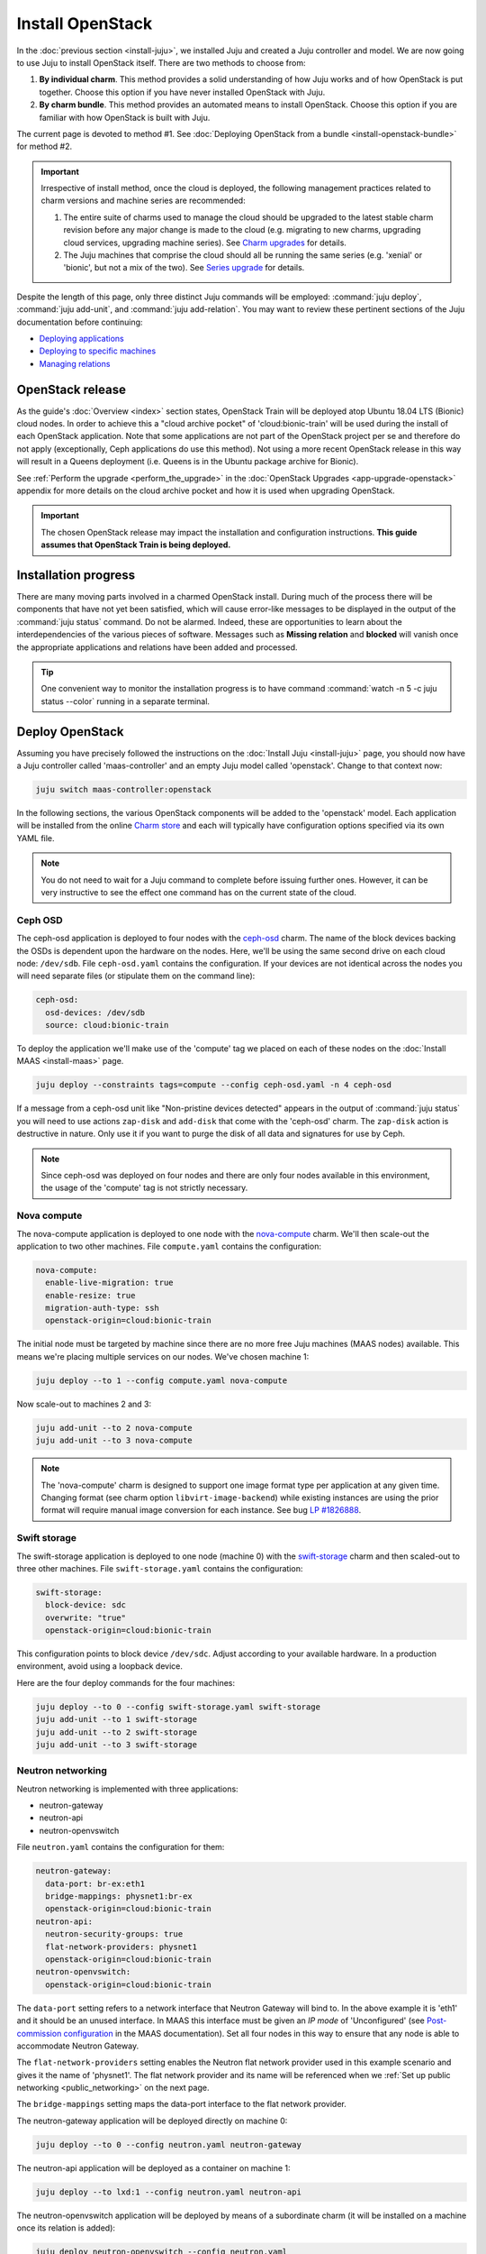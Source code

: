 =================
Install OpenStack
=================

In the :doc:`previous section <install-juju>`, we installed Juju and created a
Juju controller and model. We are now going to use Juju to install OpenStack
itself. There are two methods to choose from:

#. **By individual charm**. This method provides a solid understanding of how
   Juju works and of how OpenStack is put together. Choose this option if you
   have never installed OpenStack with Juju.

#. **By charm bundle**. This method provides an automated means to install
   OpenStack. Choose this option if you are familiar with how OpenStack is
   built with Juju.

The current page is devoted to method #1. See :doc:`Deploying OpenStack from a
bundle <install-openstack-bundle>` for method #2.

.. important::

   Irrespective of install method, once the cloud is deployed, the following
   management practices related to charm versions and machine series are
   recommended:

   #. The entire suite of charms used to manage the cloud should be upgraded to
      the latest stable charm revision before any major change is made to the
      cloud (e.g. migrating to new charms, upgrading cloud services, upgrading
      machine series). See `Charm upgrades`_ for details.

   #. The Juju machines that comprise the cloud should all be running the same
      series (e.g. 'xenial' or 'bionic', but not a mix of the two). See `Series
      upgrade`_ for details.

Despite the length of this page, only three distinct Juju commands will be
employed: :command:`juju deploy`, :command:`juju add-unit`, and :command:`juju
add-relation`. You may want to review these pertinent sections of the Juju
documentation before continuing:

* `Deploying applications`_
* `Deploying to specific machines`_
* `Managing relations`_

.. TODO
   Cloud topology section goes here (modelled on openstack-base README)

OpenStack release
-----------------

As the guide's :doc:`Overview <index>` section states, OpenStack Train will be
deployed atop Ubuntu 18.04 LTS (Bionic) cloud nodes. In order to achieve this a
"cloud archive pocket" of 'cloud:bionic-train' will be used during the install
of each OpenStack application. Note that some applications are not part of the
OpenStack project per se and therefore do not apply (exceptionally, Ceph
applications do use this method). Not using a more recent OpenStack release in
this way will result in a Queens deployment (i.e. Queens is in the Ubuntu
package archive for Bionic).

See :ref:`Perform the upgrade <perform_the_upgrade>` in the :doc:`OpenStack
Upgrades <app-upgrade-openstack>` appendix for more details on the cloud
archive pocket and how it is used when upgrading OpenStack.

.. important::

   The chosen OpenStack release may impact the installation and configuration
   instructions. **This guide assumes that OpenStack Train is being deployed.**

Installation progress
---------------------

There are many moving parts involved in a charmed OpenStack install. During
much of the process there will be components that have not yet been satisfied,
which will cause error-like messages to be displayed in the output of the
:command:`juju status` command. Do not be alarmed. Indeed, these are
opportunities to learn about the interdependencies of the various pieces of
software. Messages such as **Missing relation** and **blocked** will vanish
once the appropriate applications and relations have been added and processed.

.. tip::

   One convenient way to monitor the installation progress is to have command
   :command:`watch -n 5 -c juju status --color` running in a separate terminal.

Deploy OpenStack
----------------

Assuming you have precisely followed the instructions on the :doc:`Install Juju
<install-juju>` page, you should now have a Juju controller called
'maas-controller' and an empty Juju model called 'openstack'. Change to that
context now:

.. code-block:: none

   juju switch maas-controller:openstack

In the following sections, the various OpenStack components will be added to
the 'openstack' model. Each application will be installed from the online
`Charm store`_ and each will typically have configuration options specified via
its own YAML file.

.. note::

   You do not need to wait for a Juju command to complete before issuing
   further ones. However, it can be very instructive to see the effect one
   command has on the current state of the cloud.

Ceph OSD
~~~~~~~~

The ceph-osd application is deployed to four nodes with the `ceph-osd`_ charm.
The name of the block devices backing the OSDs is dependent upon the hardware
on the nodes. Here, we'll be using the same second drive on each cloud node:
``/dev/sdb``. File ``ceph-osd.yaml`` contains the configuration. If your
devices are not identical across the nodes you will need separate files (or
stipulate them on the command line):

.. code-block:: yaml

   ceph-osd:
     osd-devices: /dev/sdb
     source: cloud:bionic-train

To deploy the application we'll make use of the 'compute' tag we placed on each
of these nodes on the :doc:`Install MAAS <install-maas>` page.

.. code-block:: none

   juju deploy --constraints tags=compute --config ceph-osd.yaml -n 4 ceph-osd

If a message from a ceph-osd unit like "Non-pristine devices detected" appears
in the output of :command:`juju status` you will need to use actions
``zap-disk`` and ``add-disk`` that come with the 'ceph-osd' charm. The
``zap-disk`` action is destructive in nature. Only use it if you want to purge
the disk of all data and signatures for use by Ceph.

.. note::

   Since ceph-osd was deployed on four nodes and there are only four nodes
   available in this environment, the usage of the 'compute' tag is not
   strictly necessary.

Nova compute
~~~~~~~~~~~~

The nova-compute application is deployed to one node with the `nova-compute`_
charm. We'll then scale-out the application to two other machines. File
``compute.yaml`` contains the configuration:

.. code-block:: yaml

   nova-compute:
     enable-live-migration: true
     enable-resize: true
     migration-auth-type: ssh
     openstack-origin=cloud:bionic-train

The initial node must be targeted by machine since there are no more free Juju
machines (MAAS nodes) available. This means we're placing multiple services on
our nodes. We've chosen machine 1:

.. code-block:: none

   juju deploy --to 1 --config compute.yaml nova-compute

Now scale-out to machines 2 and 3:

.. code-block:: none

   juju add-unit --to 2 nova-compute
   juju add-unit --to 3 nova-compute

.. note::

   The 'nova-compute' charm is designed to support one image format type per
   application at any given time. Changing format (see charm option
   ``libvirt-image-backend``) while existing instances are using the prior
   format will require manual image conversion for each instance. See bug `LP
   #1826888`_.

Swift storage
~~~~~~~~~~~~~

The swift-storage application is deployed to one node (machine 0) with the
`swift-storage`_ charm and then scaled-out to three other machines. File
``swift-storage.yaml`` contains the configuration:

.. code-block:: yaml

   swift-storage:
     block-device: sdc
     overwrite: "true"
     openstack-origin=cloud:bionic-train

This configuration points to block device ``/dev/sdc``. Adjust according to
your available hardware. In a production environment, avoid using a loopback
device.

Here are the four deploy commands for the four machines:

.. code-block:: none

   juju deploy --to 0 --config swift-storage.yaml swift-storage
   juju add-unit --to 1 swift-storage
   juju add-unit --to 2 swift-storage
   juju add-unit --to 3 swift-storage

.. _neutron_networking:

Neutron networking
~~~~~~~~~~~~~~~~~~

Neutron networking is implemented with three applications:

* neutron-gateway
* neutron-api
* neutron-openvswitch

File ``neutron.yaml`` contains the configuration for them:

.. code-block:: yaml

   neutron-gateway:
     data-port: br-ex:eth1
     bridge-mappings: physnet1:br-ex
     openstack-origin=cloud:bionic-train
   neutron-api:
     neutron-security-groups: true
     flat-network-providers: physnet1
     openstack-origin=cloud:bionic-train
   neutron-openvswitch:
     openstack-origin=cloud:bionic-train

The ``data-port`` setting refers to a network interface that Neutron Gateway
will bind to. In the above example it is 'eth1' and it should be an unused
interface. In MAAS this interface must be given an *IP mode* of 'Unconfigured'
(see `Post-commission configuration`_ in the MAAS documentation). Set all four
nodes in this way to ensure that any node is able to accommodate Neutron
Gateway.

The ``flat-network-providers`` setting enables the Neutron flat network
provider used in this example scenario and gives it the name of 'physnet1'. The
flat network provider and its name will be referenced when we :ref:`Set up
public networking <public_networking>` on the next page.

The ``bridge-mappings`` setting maps the data-port interface to the flat
network provider.

The neutron-gateway application will be deployed directly on machine 0:

.. code-block:: none

   juju deploy --to 0 --config neutron.yaml neutron-gateway

The neutron-api application will be deployed as a container on machine 1:

.. code-block:: none

   juju deploy --to lxd:1 --config neutron.yaml neutron-api

The neutron-openvswitch application will be deployed by means of a subordinate
charm (it will be installed on a machine once its relation is added):

.. code-block:: none

   juju deploy neutron-openvswitch --config neutron.yaml

Three relations need to be added:

.. code-block:: none

   juju add-relation neutron-api:neutron-plugin-api neutron-gateway:neutron-plugin-api
   juju add-relation neutron-api:neutron-plugin-api neutron-openvswitch:neutron-plugin-api
   juju add-relation neutron-openvswitch:neutron-plugin nova-compute:neutron-plugin

Percona cluster
~~~~~~~~~~~~~~~

The Percona XtraDB cluster is the OpenStack database of choice. The
percona-cluster application is deployed as a single LXD container on machine 0
with the `percona-cluster`_ charm. File ``mysql.yaml`` contains the
configuration:

.. code-block:: yaml

   mysql:
     max-connections: 20000

To deploy Percona while giving it an application name of 'mysql':

.. code-block:: none

   juju deploy --to lxd:0 --config mysql.yaml percona-cluster mysql

Only a single relation is needed:

.. code-block:: none

   juju add-relation neutron-api:shared-db mysql:shared-db

Keystone
~~~~~~~~

The keystone application is deployed as a single LXD container on machine 3.
File ``keystone.yaml`` contains the configuration:

.. code-block:: yaml

   keystone:
     openstack-origin=cloud:bionic-train

To deploy:

.. code-block:: none

   juju deploy --to lxd:3 --config keystone.yaml keystone

Then add these two relations:

.. code-block:: none

   juju add-relation keystone:shared-db mysql:shared-db
   juju add-relation keystone:identity-service neutron-api:identity-service

RabbitMQ
~~~~~~~~

The rabbitmq-server application is deployed as a single LXD container on
machine 0 with the `rabbitmq-server`_ charm. No additional configuration is
required. To deploy:

.. code-block:: none

   juju deploy --to lxd:0 rabbitmq-server

Four relations are needed:

.. code-block:: none

   juju add-relation rabbitmq-server:amqp neutron-api:amqp
   juju add-relation rabbitmq-server:amqp neutron-openvswitch:amqp
   juju add-relation rabbitmq-server:amqp nova-compute:amqp
   juju add-relation rabbitmq-server:amqp neutron-gateway:amqp

Nova cloud controller
~~~~~~~~~~~~~~~~~~~~~

The nova-cloud-controller application, which includes nova-scheduler, nova-api,
and nova-conductor services, is deployed as a single LXD container on machine 2
with the `nova-cloud-controller`_ charm. File ``controller.yaml`` contains the
configuration:

.. code-block:: yaml

   nova-cloud-controller:
     network-manager: Neutron
     openstack-origin=cloud:bionic-train

To deploy:

.. code-block:: none

   juju deploy --to lxd:2 --config controller.yaml nova-cloud-controller

Relations need to be added for six applications:

.. code-block:: none

   juju add-relation nova-cloud-controller:shared-db mysql:shared-db
   juju add-relation nova-cloud-controller:identity-service keystone:identity-service
   juju add-relation nova-cloud-controller:amqp rabbitmq-server:amqp
   juju add-relation nova-cloud-controller:quantum-network-service neutron-gateway:quantum-network-service
   juju add-relation nova-cloud-controller:neutron-api neutron-api:neutron-api
   juju add-relation nova-cloud-controller:cloud-compute nova-compute:cloud-compute

Placement
~~~~~~~~~

The placement application is deployed as a single LXD container on machine 2
with the `placement`_ charm. File ``placement.yaml`` contains the
configuration:

.. code-block:: yaml

   placement:
     openstack-origin=cloud:bionic-train

To deploy:

.. code-block:: none

   juju deploy --to lxd:2 --config placement.yaml placement

Relations need to be added for three applications:

.. code-block:: none

   juju add-relation placement:shared-db mysql:shared-db
   juju add-relation placement:identity-service keystone:identity-service
   juju add-relation placement:placement nova-cloud-controller:placement

OpenStack dashboard
~~~~~~~~~~~~~~~~~~~

The openstack-dashboard application (Horizon) is deployed as a single LXD
container on machine 3 with the `openstack-dashboard`_ charm. File
``dashboard.yaml`` contains the configuration:

.. code-block:: yaml

   openstack-dashboard:
     openstack-origin=cloud:bionic-train

To deploy:

.. code-block:: none

   juju deploy --to lxd:3 --config dashboard.yaml openstack-dashboard

A single relation is required:

.. code-block:: none

   juju add-relation openstack-dashboard:identity-service keystone:identity-service

Glance
~~~~~~

The glance application is deployed as a single container on machine 2 with the
`glance`_ charm. File ``glance.yaml`` contains the configuration:

.. code-block:: yaml

   openstack-dashboard:
     openstack-origin=cloud:bionic-train

To deploy:

.. code-block:: none

   juju deploy --to lxd:2 --config glance.yaml glance

Five relations are needed:

.. code-block:: none

   juju add-relation glance:image-service nova-cloud-controller:image-service
   juju add-relation glance:image-service nova-compute:image-service
   juju add-relation glance:shared-db mysql:shared-db
   juju add-relation glance:identity-service keystone:identity-service
   juju add-relation glance:amqp rabbitmq-server:amqp

Ceph monitor
~~~~~~~~~~~~

The ceph-mon application is deployed as a container on machines 1, 2, and 3
with the `ceph-mon`_ charm. File ``ceph-mon.yaml`` contains the configuration:

.. code-block:: yaml

   ceph-mon:
     source: cloud:bionic-train

To deploy:

.. code-block:: none

   juju deploy --to lxd:1 --config ceph-mon.yaml ceph-mon
   juju add-unit --to lxd:2 ceph-mon
   juju add-unit --to lxd:3 ceph-mon

Three relations are needed:

.. code-block:: none

   juju add-relation ceph-mon:osd ceph-osd:mon
   juju add-relation ceph-mon:client nova-compute:ceph
   juju add-relation ceph-mon:client glance:ceph

The last relation makes Ceph the backend for Glance.

Cinder
~~~~~~

The cinder application is deployed to a container on machine 1 with the
`cinder`_ charm. File ``cinder.yaml`` contains the configuration:

.. code-block:: yaml

   cinder:
     glance-api-version: 2
     block-device: None
     openstack-origin=cloud:bionic-train

To deploy:

.. code-block:: none

   juju deploy --to lxd:1 --config cinder.yaml cinder

Relations need to be added for five applications:

.. code-block:: none

   juju add-relation cinder:cinder-volume-service nova-cloud-controller:cinder-volume-service
   juju add-relation cinder:shared-db mysql:shared-db
   juju add-relation cinder:identity-service keystone:identity-service
   juju add-relation cinder:amqp rabbitmq-server:amqp
   juju add-relation cinder:image-service glance:image-service

In addition, like Glance, Cinder will use Ceph as its backend. This will be
implemented via the `cinder-ceph`_ subordinate charm:

.. code-block:: none

   juju deploy cinder-ceph

A relation is needed for both Cinder and Ceph:

.. code-block:: none

   juju add-relation cinder-ceph:storage-backend cinder:storage-backend
   juju add-relation cinder-ceph:ceph ceph-mon:client

Swift proxy
~~~~~~~~~~~

The swift-proxy application is deployed to a container on machine 0 with the
`swift-proxy`_ charm. File ``swift-proxy.yaml`` contains the configuration:

.. code-block:: yaml

   swift-proxy:
     zone-assignment: auto
     swift-hash: "<uuid>"

Swift proxy needs to be supplied with a unique identifier (UUID). Generate one
with the :command:`uuid -v 4` command (you may need to first install the
``uuid`` deb package) and insert it into the file.

To deploy:

.. code-block:: none

   juju deploy --to lxd:0 --config swift-proxy.yaml swift-proxy

Two relations are needed:

.. code-block:: none

   juju add-relation swift-proxy:swift-storage swift-storage:swift-storage
   juju add-relation swift-proxy:identity-service keystone:identity-service

NTP
~~~

The final component needed is an NTP client to keep everything synchronised.
This is done with the `ntp`_ subordinate charm:

.. code-block:: none

   juju deploy ntp

This single relation will add an ntp unit alongside each of the four ceph-osd
units:

.. code-block:: none

   juju add-relation ceph-osd:juju-info ntp:juju-info

.. _test_openstack:

Final results and dashboard access
----------------------------------

Once all the applications have been deployed and the relations between them
have been added we need to wait for the output of :command:`juju status` to
settle. The final results should be devoid of any error-like messages. If your
terminal supports colours then you should see only green (not amber nor red) .
Example (monochrome) output for a successful cloud deployment is given
:ref:`here <install_openstack_juju_status>`.

One milestone in the deployment of OpenStack is the first login to the Horizon
dashboard. You will need its IP address and the admin password.

Obtain the address in this way:

.. code-block:: none

   juju status --format=yaml openstack-dashboard | grep public-address | awk '{print $2}'

The password is queried from Keystone:

.. code-block:: none

   juju run --unit keystone/0 leader-get admin_passwd

In this example, the address is '10.0.0.14' and the password is
'kohy6shoh3diWav5'.

The dashboard URL then becomes:

**http://10.0.0.14/horizon**

And the credentials are:

| Domain: **admin_domain**
| User Name: **admin**
| Password: **kohy6shoh3diWav5**
|

Once logged in you should see something like this:

.. figure:: ./media/install-openstack_horizon.png
   :alt: Horizon dashboard

Next steps
----------

You have successfully deployed OpenStack using both Juju and MAAS. The next
step is to render the cloud functional for users. This will involve setting up
networks, images, and a user environment.

.. LINKS
.. _OpenStack Charms: https://docs.openstack.org/charm-guide/latest/openstack-charms.html
.. _Charm upgrades: app-upgrade-openstack#charm-upgrades
.. _Series upgrade: app-series-upgrade
.. _Charm store: https://jaas.ai/store
.. _Post-commission configuration: https://maas.io/docs/commission-nodes#heading--post-commission-configuration
.. _Deploying applications: https://jaas.ai/docs/deploying-applications
.. _Deploying to specific machines: https://jaas.ai/docs/deploying-advanced-applications#heading--deploying-to-specific-machines
.. _Managing relations: https://jaas.ai/docs/relations

.. CHARMS
.. _ceph-mon: https://jaas.ai/ceph-mon
.. _ceph-osd: https://jaas.ai/ceph-osd
.. _cinder: https://jaas.ai/cinder
.. _cinder-ceph: https://jaas.ai/cinder-ceph
.. _glance: https://jaas.ai/glance
.. _keystone: https://jaas.ai/keystone
.. _neutron-gateway: https://jaas.ai/neutron-gateway
.. _neutron-api: https://jaas.ai/neutron-api
.. _neutron-openvswitch: https://jaas.ai/neutron-openvswitch
.. _nova-cloud-controller: https://jaas.ai/nova-cloud-controller
.. _nova-compute: https://jaas.ai/nova-compute
.. _ntp: https://jaas.ai/ntp
.. _openstack-dashboard: https://jaas.ai/openstack-dashboard
.. _percona-cluster: https://jaas.ai/percona-cluster
.. _placement: https://jaas.ai/placement
.. _rabbitmq-server: https://jaas.ai/rabbitmq-server
.. _swift-proxy: https://jaas.ai/swift-proxy
.. _swift-storage: https://jaas.ai/swift-storage

.. BUGS
.. _LP #1826888: https://bugs.launchpad.net/charm-deployment-guide/+bug/1826888
